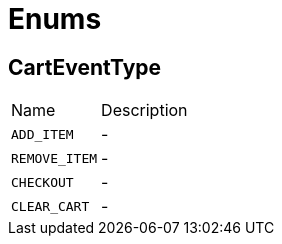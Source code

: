 = Enums

[[CartEventType]]
== CartEventType


[cols=">25%,75%"]
[frame="topbot"]
|===
^|Name | Description
|[[ADD_ITEM]]`ADD_ITEM`|-
|[[REMOVE_ITEM]]`REMOVE_ITEM`|-
|[[CHECKOUT]]`CHECKOUT`|-
|[[CLEAR_CART]]`CLEAR_CART`|-
|===

